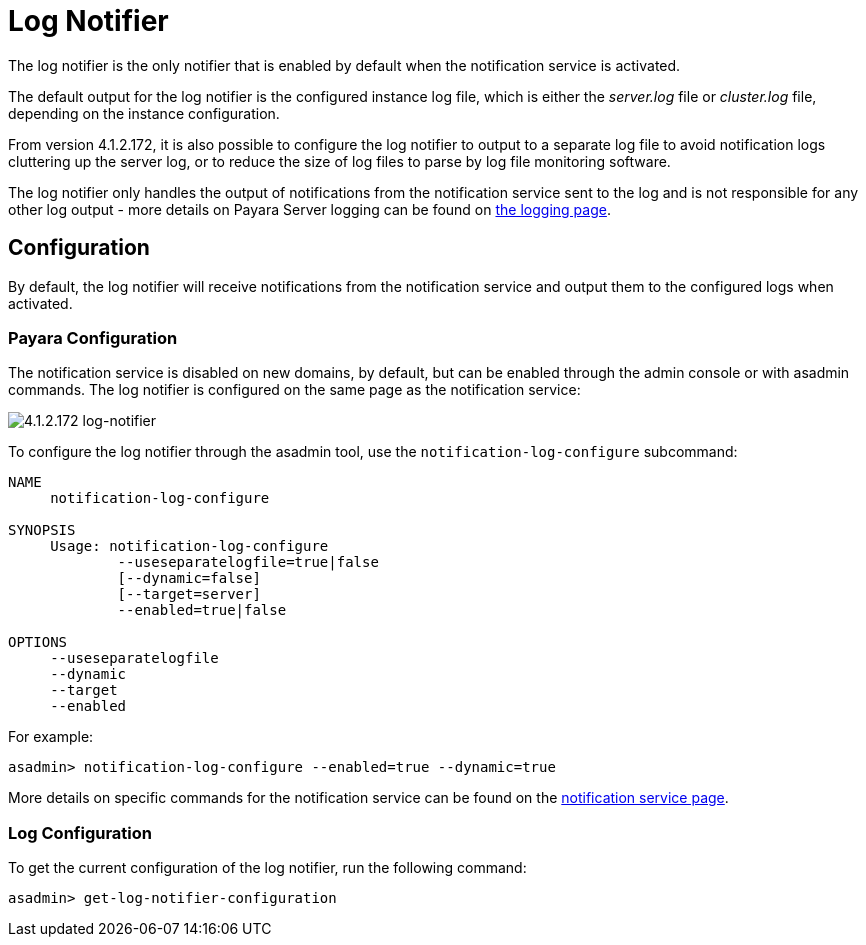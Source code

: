 [[log-notifier]]
= Log Notifier

The log notifier is the only notifier that is enabled by default when
the notification service is activated.

The default output for the log notifier is the configured instance log
file, which is either the _server.log_ file or _cluster.log_ file, depending
on the instance configuration.

From version 4.1.2.172, it is also possible to configure the log notifier to
output to a separate log file to avoid notification logs cluttering up the
server log, or to reduce the size of log files to parse by log file monitoring
software.

The log notifier only handles the output of notifications from the
notification service sent to the log and is not responsible for any
other log output - more details on Payara Server logging can be found on
link:documentation/core-documentation/logging/logging.adoc[the logging page].

[[configuration]]
== Configuration

By default, the log notifier will receive notifications from the notification
service and output them to the configured logs when activated.

[[payara-configuration]]
=== Payara Configuration

The notification service is disabled on new domains, by default, but can be
enabled through the admin console or with asadmin commands. The log notifier is
configured on the same page as the notification service:

image:/images/notification-service/log/log-notifier.png[4.1.2.172 log-notifier]

To configure the log notifier through the asadmin tool, use the
`notification-log-configure` subcommand:

[source, shell]
----
NAME
     notification-log-configure

SYNOPSIS
     Usage: notification-log-configure 
             --useseparatelogfile=true|false
             [--dynamic=false]
             [--target=server]
             --enabled=true|false 

OPTIONS
     --useseparatelogfile
     --dynamic
     --target
     --enabled
----

For example:
[source, shell]
----
asadmin> notification-log-configure --enabled=true --dynamic=true
----

More details on specific commands for the notification service can be
found on the link:/documentation/extended-documentation/notification-service/notification-service.adoc[notification service page].

[[log-configuration]]
=== Log Configuration

To get the current configuration of the log notifier, run the following command:

[source, shell]
----
asadmin> get-log-notifier-configuration
----
